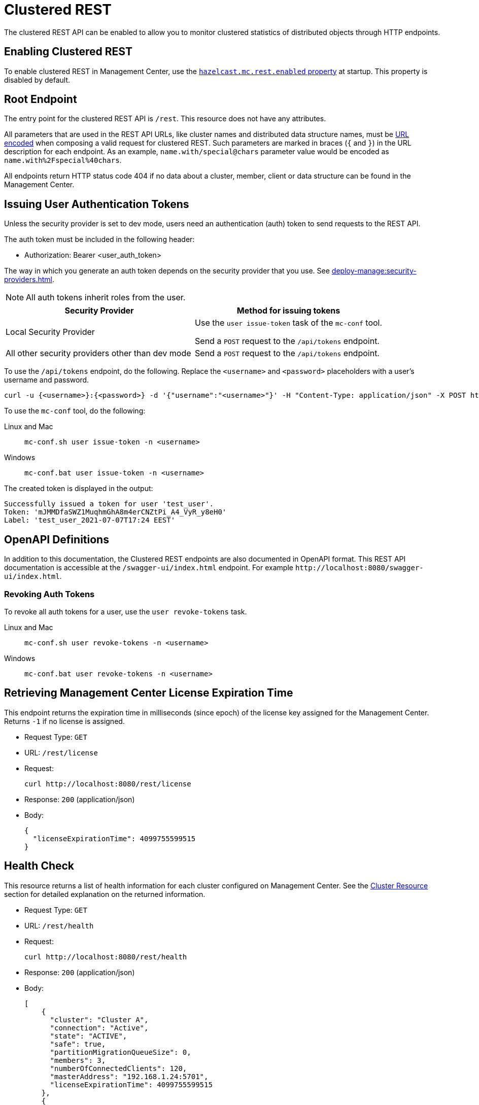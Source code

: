 = Clustered REST
:description: The clustered REST API can be enabled to allow you to monitor clustered statistics of distributed objects through HTTP endpoints.
:page-aliases: ROOT:clustered-rest.adoc
:page-enterprise: true

{description}

== Enabling Clustered REST

To enable clustered REST in Management Center, use the
xref:deploy-manage:system-properties.adoc#hazelcast-mc-rest-enabled[`hazelcast.mc.rest.enabled` property] at startup. This property is disabled by default.

== Root Endpoint

The entry point for the clustered REST API is `/rest`. This
resource does not have any attributes.

All parameters that are used in the REST API URLs, like
cluster names and distributed data structure names, must be
https://en.wikipedia.org/wiki/Percent-encoding[URL encoded] when composing
a valid request for clustered REST.
Such parameters are marked in braces (`{` and `}`) in the URL description
for each endpoint. As an example, `name.with/special@chars`
parameter value would be encoded as `name.with%2Fspecial%40chars`.

All endpoints return HTTP status code 404 if no data
about a cluster, member, client or data structure can be
found in the Management Center.

== Issuing User Authentication Tokens

Unless the security provider is set to dev mode, users need an authentication (auth) token to send requests to the REST API.

The auth token must be included in the following header:

* Authorization: Bearer <user_auth_token>

The way in which you generate an auth token depends on the security provider that you use. See xref:deploy-manage:security-providers.adoc[].

NOTE: All auth tokens inherit roles from the user.

[cols="1a,1a"]
|===
|Security Provider| Method for issuing tokens

|Local Security Provider
|
Use the `user issue-token` task of the `mc-conf` tool.

Send a `POST` request to the `/api/tokens` endpoint.

|All other security providers other than dev mode
|Send a `POST` request to the `/api/tokens` endpoint.
|===

To use the `/api/tokens` endpoint, do the following. Replace the `<username>` and `<password>` placeholders with a user's username and password.

[source,bash]
----
curl -u {<username>}:{<password>} -d '{"username":"<username>"}' -H "Content-Type: application/json" -X POST http://localhost:8080/api/tokens
----

To use the `mc-conf` tool, do the following:

[tabs] 
====
Linux and Mac::
+
--
[source,bash]
----
mc-conf.sh user issue-token -n <username>
----
--
Windows::
+
--
[source,bash]
----
mc-conf.bat user issue-token -n <username>
----
--
====

The created token is displayed in the output:

```
Successfully issued a token for user 'test_user'.
Token: 'mJMMDfaSWZ1MuqhmGhA8m4erCNZtPi_A4_VyR_y8eH0'
Label: 'test_user_2021-07-07T17:24 EEST'
```

== OpenAPI Definitions

In addition to this documentation, the Clustered REST endpoints are also documented in OpenAPI format. This REST API documentation is accessible at the `/swagger-ui/index.html` endpoint. For example `\http://localhost:8080/swagger-ui/index.html`.

=== Revoking Auth Tokens

To revoke all auth tokens for a user, use the `user revoke-tokens` task.

[tabs]
====
Linux and Mac::
+
--

[source,bash]
----
mc-conf.sh user revoke-tokens -n <username>
----

--

Windows::
+
--
[source,bash]
----
mc-conf.bat user revoke-tokens -n <username>
----
--
====

== Retrieving Management Center License Expiration Time

This endpoint returns the expiration time in milliseconds (since epoch)
of the license key assigned for the Management Center.
Returns `-1` if no license is assigned.

* Request Type: `GET`
* URL: `/rest/license`
* Request:
+
```bash
curl http://localhost:8080/rest/license
```
+
* Response: `200` (application/json)
* Body:
+
```json
{
  "licenseExpirationTime": 4099755599515
}
```

== Health Check

This resource returns a list of health information for each cluster configured on Management Center. See the
<<cluster-resource, Cluster Resource>> section for detailed explanation on the returned
information.

* Request Type: `GET`
* URL: `/rest/health`
* Request:
+
```bash
curl http://localhost:8080/rest/health
```
+
* Response: `200` (application/json)
* Body:
+

```json
[
    {
      "cluster": "Cluster A",
      "connection": "Active",
      "state": "ACTIVE",
      "safe": true,
      "partitionMigrationQueueSize": 0,
      "members": 3,
      "numberOfConnectedClients": 120,
      "masterAddress": "192.168.1.24:5701",
      "licenseExpirationTime": 4099755599515
    },
    {
      "cluster": "Cluster B",
      "connection": "Error",
      "state": null,
      "safe": null,
      "partitionMigrationQueueSize": null,
      "members": null,
      "numberOfConnectedClients": null,
      "masterAddress": null,
      "licenseExpirationTime": null
    },
    {
      "cluster": "Cluster C",
      "connection": "Disabled",
      "state": null,
      "safe": null,
      "partitionMigrationQueueSize": null,
      "members": null,
      "numberOfConnectedClients": null,
      "masterAddress": null,
      "licenseExpirationTime": null
    }
]
```

== Clusters Resource

This resource returns a list of clusters that are connected to
the Management Center.

* Request Type: `GET`
* URL: `/rest/clusters`
* Request:
+
```bash
curl http://localhost:8080/rest/clusters
```
+
* Response: `200` (application/json)
* Body:
+
```json
["dev", "qa"]
```

== Cluster Resource

This resource returns information related to the provided cluster name:

* `cluster`: name of the cluster
* `connection`: cluster connection status (`Active`, `Error` or `Disabled`)
* `state`: state of the cluster
* `safe`: whether the cluster is safe, i.e., whether it has any ongoing partition migrations
* `partitionMigrationQueueSize`: partition migration queue size (sum of partition migration queue sizes of all cluster members)
* `members`: number of members
* `numberOfConnectedClients`: number of connected clients (excluding any Management Center clients)
* `masterAddress`: address of the oldest cluster member
* `licenseExpirationTime`: the expiration time in milliseconds (since epoch) of the license key assigned for the cluster

NOTE: Fields other than the name of the cluster and cluster connection status are returned as `null` if there's an error
connecting to the cluster, i.e., connection status is `Error` or connection to the cluster is disabled, i.e., connection
status is `Disabled`.

Following is an example that shows how to get this resource.

* Request Type: `GET`
* URL: `/rest/clusters/<clustername>`
* Request:
+
```bash
curl http://localhost:8080/rest/clusters/dev/
```
+
* Response: `200` (application/json)
* Body:
+

```json
{
  "cluster": "dev",
  "connection": "Active",
  "state": "ACTIVE",
  "safe": true,
  "partitionMigrationQueueSize": 0,
  "members": 3,
  "numberOfConnectedClients": 120,
  "masterAddress": "192.168.1.24:5701",
  "licenseExpirationTime": 4099755599515
}
```

== Members Resource

This resource returns a list of the members belonging to the provided clusters.

* Request Type: `GET`
* URL: `/rest/clusters/<clustername>/members`
* Request:
+
```bash
curl http://localhost:8080/rest/clusters/dev/members
```
+
* Response: `200` (application/json)
* Body:
+
```json
[
  "192.168.2.78:5701",
  "192.168.2.78:5702",
  "192.168.2.78:5703",
  "192.168.2.78:5704"
]
```

== Member Resource

This resource returns the following information related to the provided member:

* <<member-info, Member>>
* <<conn-mgr, Connection Manager>>
* <<opr-svc, Operation Service>>
* <<event-svc, Event Service>>
* <<partition-svc, Partition Service>>
* <<proxy-svc, Proxy Service>>
* <<mgd-execs, Managed Executors>>

See the following example responses for each of the above.

[[member-info]]*Retrieving Member Information:*

* Request Type: `GET`
* URL: `/rest/clusters/<clustername>/members/<member>`
* Request:
+
```bash
curl http://localhost:8080/rest/clusters/dev/members/192.168.2.78:5701
```
+
* Response: `200` (application/json)
* Body:
+
```json
{
  "cluster": "dev",
  "address": "192.168.2.78:5701",
  "uuid": "11adba52-e19d-4407-a9e9-e0a271cef14a",
  "cpMemberUuid": "f5a8f8a4-f278-4a13-a23e-5accf5b02f42",
  "maxHeapMemory": 129957888,
  "ownedPartitionCount": 68,
  "usedHeapMemory": 60688784,
  "freeHeapMemory": 24311408,
  "committedHeapMemory": 85000192,
  "connectedClientCount": 1,
  "master": true
}
```

[[conn-mgr]]*Retrieving Connection Manager Information:*

* Request Type: `GET`
* URL: `/rest/clusters/<clustername>/members/<member>/connectionManager`
* Request:
+
```bash
curl http://localhost:8080/rest/clusters/dev/members/192.168.2.78:5701/connectionManager
```
+
* Response: `200` (application/json)
* Body:
+
```json
{
  "clientConnectionCount": 2,
  "activeConnectionCount": 5,
  "connectionCount": 5
}
```

[[opr-svc]]*Retrieving Operation Service Information:*

* Request Type: `GET`
* URL: `/rest/clusters/<clustername>/members/<member>/operationService`
* Request:
+
```bash
curl http://localhost:8080/rest/clusters/dev/members/192.168.2.78:5701/operationService
```
+
* Response: `200` (application/json)
* Body:
+
```json
{
  "responseQueueSize": 0,
  "operationExecutorQueueSize": 0,
  "runningOperationsCount": 0,
  "remoteOperationCount": 1,
  "executedOperationCount": 461139,
  "operationThreadCount": 8
}
```

[[event-svc]]*Retrieving Event Service Information:*

* Request Type: `GET`
* URL: `/rest/clusters/<clustername>/members/<member>/eventService`
* Request:
+
```bash
curl http://localhost:8080/rest/clusters/dev/members/192.168.2.78:5701/eventService
```
+
* Response: `200` (application/json)
* Body:
+
```json
{
  "eventThreadCount": 5,
  "eventQueueCapacity": 1000000,
  "eventQueueSize": 0
}
```

[[partition-svc]]*Retrieving Partition Service Information:*

* Request Type: `GET`
* URL: `/rest/clusters/<clustername>/members/<member>/partitionService`
* Request:
+
```bash
curl http://localhost:8080/rest/clusters/dev/members/192.168.2.78:5701/partitionService
```
+
* Response: `200` (application/json)
* Body:
+
```json
{
  "partitionCount": 271,
  "activePartitionCount": 68
}
```

[[proxy-svc]]*Retrieving Proxy Service Information:*

* Request Type: `GET`
* URL: `/rest/clusters/<clustername>/members/<member>/proxyService`
* Request:
+
```bash
curl http://localhost:8080/rest/clusters/dev/members/192.168.2.78:5701/proxyService
```
+
* Response: `200` (application/json)
* Body:
+
```json
{
  "proxyCount": 8,
  "createdCount": 13,
  "destroyedCount": 5
}
```

[[mgd-execs]]*Retrieving the list of all Managed Executors:*

* Request Type: `GET`
* URL: `/rest/clusters/<clustername>/members/<member>/managedExecutors`
* Request:
+
```bash
curl http://localhost:8080/rest/clusters/dev/members/192.168.2.78:5701/managedExecutors
```
+
* Response: `200` (application/json)
* Body:
+
```json
["hz:system", "hz:async", "hz:scheduled", "hz:client", "hz:client-query", "hz:client-blocking-tasks",
"hz:query", "hz:io", "hz:offloadable", "hz:map-load", "hz:map-loadAllKeys", "hz:mc"]
```

*Retrieving information of a single Managed Executor:*

* Request Type: `GET`
* URL: `/rest/clusters/<clustername>/members/<member>/managedExecutors/<managedExecutor>`
* Request:
+
```bash
curl http://localhost:8080/rest/clusters/dev/members/192.168.2.78:5701
	  /managedExecutors/hz:system
```
+
* Response: `200` (application/json)
* Body:
+
```json
{
  "name": "hz:system",
  "queueSize": 0,
  "poolSize": 0,
  "remainingQueueCapacity": 2147483647,
  "maximumPoolSize": 4,
  "completedTaskCount": 12
}
```

== Client Endpoints Resource

This resource returns a list of the client endpoints belonging
to the provided cluster. Consider using the newly
added <<client-statistics-resource, Client Statistics Resource>>
as it contains more detailed information about the clients.

*Retrieving the list of Client Endpoints:*

* Request Type: `GET`
* URL: `/rest/clusters/<clustername>/clients`
* Request:
+
```bash
curl http://localhost:8080/rest/clusters/dev/clients
```
+
* Response: `200` (application/json)
* Body:
+
```json
["192.168.2.78:61708"]
```

*Retrieving Client Endpoint Information:*

* Request Type: `GET`
* URL: `/rest/clusters/<clustername>/clients/<client>`
* Request:
+
```bash
curl http://localhost:8080/rest/clusters/dev/clients/192.168.2.78:61708
```
+
* Response: `200` (application/json)
* Body:
+
```json
{
  "uuid": "6fae7af6-7a7c-4fa5-b165-cde24cf070f5",
  "address": "192.168.2.78:61708",
  "clientType": "JAVA",
  "name": "hz.client_1",
  "labels": [
    "label1"
  ],
  "ipAddress": "192.168.2.78",
  "canonicalHostName": "localhost"
}
```

== Maps Resource

This resource returns a list of maps belonging to the provided cluster.

*Retrieving the list of Maps:*

* Request Type: `GET`
* URL: `/rest/clusters/<clustername>/maps`
* Request:
+
```bash
curl http://localhost:8080/rest/clusters/dev/maps
```
+
* Response: `200` (application/json)
* Body:
+
```json
["customers", "orders"]
```

*Retrieving Map Information:*

* Request Type: `GET`
* URL: `/rest/clusters/<clustername>/maps/<mapname>`
* Request:
+
```bash
curl http://localhost:8080/rest/clusters/dev/maps/customers
```
+
* Response: `200` (application/json)
* Body:
+
```json
{
  "cluster": "dev",
  "name": "customers",
  "ownedEntryCount": 5085,
  "backupEntryCount": 5076,
  "ownedEntryMemoryCost": 833940,
  "backupEntryMemoryCost": 832464,
  "heapCost": 1666668,
  "lockedEntryCount": 2,
  "dirtyEntryCount": 0,
  "hits": 602,
  "lastAccessTime": 1532689094579,
  "lastUpdateTime": 1532689094576,
  "creationTime": 1532688789256,
  "putOperationCount": 5229,
  "getOperationCount": 2162,
  "removeOperationCount": 150,
  "setOperationCount": 100,
  "otherOperationCount": 3687,
  "events": 10661,
  "maxPutLatency": 48,
  "maxGetLatency": 35,
  "maxRemoveLatency": 18034,
  "maxSetLatency": 10,
  "totalPutLatency": 1715433,
  "totalGetLatency": 945421,
  "totalRemoveLatency": 66558323,
  "totalSetLatency": 786421
}
```

== MultiMaps Resource

This resource returns a list of multimaps belonging to the provided cluster.

*Retrieving the list of MultiMaps:*

* Request Type: `GET`
* URL: `/rest/clusters/<clustername>/multimaps`
* Request:
+
```bash
curl http://localhost:8080/rest/clusters/dev/multimaps
```
+
* Response: `200` (application/json)
* Body:
+
```json
["customerAddresses"]
```

*Retrieving MultiMap Information:*

* Request Type: `GET`
* URL: `/rest/clusters/<clustername>/multimaps/<multimapname>`
* Request:
+
```bash
curl http://localhost:8080/rest/clusters/dev/multimaps/customerAddresses
```
+
* Response: `200` (application/json)
* Body:
+
```json
{
  "cluster": "dev",
  "name": "customerAddresses",
  "ownedEntryCount": 4862,
  "backupEntryCount": 4860,
  "ownedEntryMemoryCost": 0,
  "backupEntryMemoryCost": 0,
  "heapCost": 0,
  "lockedEntryCount": 1,
  "dirtyEntryCount": 0,
  "hits": 22,
  "lastAccessTime": 1532689253314,
  "lastUpdateTime": 1532689252591,
  "creationTime": 1532688790593,
  "putOperationCount": 5125,
  "getOperationCount": 931,
  "removeOperationCount": 216,
  "otherOperationCount": 373570,
  "events": 0,
  "maxPutLatency": 8,
  "maxGetLatency": 1,
  "maxRemoveLatency": 18001,
  "totalPutLatency": 487805,
  "totalGetLatency": 14931,
  "totalRemoveLatency": 16388472
}
```

== Replicated Maps Resource

This resource returns a list of replicated maps belonging to the provided cluster.

*Retrieving the list of Replicated Maps:*

* Request Type: `GET`
* URL: `/rest/clusters/<clustername>/replicatedmaps`
* Request:
+
```bash
curl http://localhost:8080/rest/clusters/dev/replicatedmaps
```
+
* Response: `200` (application/json)
* Body:
+
```json
["replicated-map-1"]
```

*Retrieving Replicated Map Information:*

* Request Type: `GET`
* URL: `/rest/clusters/<clustername>/replicatedmaps/<replicatedmapname>`
* Request:
+
```bash
curl http://localhost:8080/rest/clusters/dev/replicatedmaps/replicated-map-1
```
+
* Response: `200` (application/json)
* Body:
+
```json
{
  "cluster": "dev",
  "name": "replicated-map-1",
  "ownedEntryCount": 10955,
  "ownedEntryMemoryCost": 394380,
  "hits": 15,
  "lastAccessTime": 1532689312581,
  "lastUpdateTime": 1532689312581,
  "creationTime": 1532688789493,
  "putOperationCount": 11561,
  "getOperationCount": 1051,
  "removeOperationCount": 522,
  "otherOperationCount": 355552,
  "events": 6024,
  "maxPutLatency": 1,
  "maxGetLatency": 1,
  "maxRemoveLatency": 1,
  "totalPutLatency": 64,
  "totalGetLatency": 12,
  "totalRemoveLatency": 11
}
```

== Caches Resource

This resource returns a list of caches belonging to the provided cluster.

*Retrieving the list of Caches:*

* Request Type: `GET`
* URL: `/rest/clusters/<clustername>/caches`
* Request:
+
```bash
curl http://localhost:8080/rest/clusters/dev/caches
```
+
* Response: `200` (application/json)
* Body:
+
```json
["cache-1"]
```

*Retrieving Cache Information:*

* Request Type: `GET`
* URL: `/rest/clusters/<clustername>/caches/<cachename>`
* Request:
+
```bash
curl http://localhost:8080/rest/clusters/dev/caches/cache-1
```
+
* Response: `200` (application/json)
* Body:
+
```json
{
  "cluster": "dev",
  "name": "cache-1",
  "creationTime": 1532688789493,
  "hits": 100,
  "misses": 11,
  "getOperationCount": 231,
  "putOperationCount": 42,
  "removeOperationCount": 1,
  "evictions": 3,
  "averageGetTime": 10.5,
  "averagePutTime": 21.12,
  "averageRemoveTime": 23,
  "lastAccessTime": 1403602693411,
  "lastUpdateTime": 1403602693411,
  "ownedEntryCount": 300
}
```

== Queues Resource

This resource returns a list of queues belonging to the provided cluster.

*Retrieving the list of Queues:*

* Request Type: `GET`
* URL: `/rest/clusters/<clustername>/queues`
* Request:
+
```bash
curl http://localhost:8080/rest/clusters/dev/queues
```
+
* Response: `200` (application/json)
* Body:
+
```json
["messages"]
```

*Retrieving Queue Information:*

* Request Type: `GET`
* URL: `/rest/clusters/<clustername>/queues/{queuename>`
* Request:
+
```bash
curl http://localhost:8080/rest/clusters/dev/queues/messages
```
+
* Response: `200` (application/json)
* Body:
+
```json
{
  "cluster": "dev",
  "name": "messages",
  "ownedItemCount": 55408,
  "backupItemCount": 55408,
  "minAge": 0,
  "maxAge": 0,
  "averageAge": 0,
  "offerOperationCount": 55408,
  "rejectedOffers": 0,
  "pollOperationCount": 0,
  "emptyPolls": 0,
  "otherOperationCount": 0,
  "events": 0,
  "creationTime": 1403602694196
}
```

== Topics Resource

This resource returns a list of topics and reliable topics belonging to the provided cluster.

*Retrieving the list of Topics:*

* Request Type: `GET`
* URL: `/rest/clusters/<clustername>/topics`
* Request:
+
```bash
curl http://localhost:8080/rest/clusters/dev/topics
```
+
* Response: `200` (application/json)
* Body:
+
```json
["news"]
```

*Retrieving Topic Information:*

* Request Type: `GET`
* URL: `/rest/clusters/<clustername>/topics/{topicname>`
* Request:
+
```bash
curl http://localhost:8080/rest/clusters/dev/topics/news
```
+
* Response: `200` (application/json)
* Body:
+
```json
{
  "cluster": "dev",
  "name": "news",
  "publishOperationCount": 56370,
  "receiveOperationCount": 56370,
  "creationTime": 1403602693411
}
```

*Retrieving the list of Reliable Topics:*

* Request Type: `GET`
* URL: `/rest/clusters/<clustername>/reliabletopics`
* Request:
+
```bash
curl http://localhost:8080/rest/clusters/dev/reliabletopics
```
+
* Response: `200` (application/json)
* Body:
+
```json
["news"]
```

*Retrieving Reliable Topic Information:*

* Request Type: `GET`
* URL: `/rest/clusters/<clustername>/reliabletopics/<reliableTopicname>`
* Request:
+
```bash
curl http://localhost:8080/rest/clusters/dev/reliabletopics/news
```
+
* Response: `200` (application/json)
* Body:
+
```json
{
  "cluster": "dev",
  "name": "news",
  "publishOperationCount": 56370,
  "receiveOperationCount": 56370,
  "creationTime": 1403602693411,
}
```

== Executors Resource

This resource returns a list of executors belonging to the provided cluster.

*Retrieving the list of Executors:*

* Request Type: `GET`
* URL: `/rest/clusters/<clustername>/executors`
* Request:
+
```bash
curl http://localhost:8080/rest/clusters/dev/executors
```
+
* Response: `200` (application/json)
* Body:
+
```json
["order-executor"]
```

*Retrieving Executor Information:*

* Request Type: `GET`
* URL: `/rest/clusters/<clustername>/executors/<executorname>`
* Request:
+
```bash
curl http://localhost:8080/rest/clusters/dev/executors/order-executor
```
+
* Response: `200` (application/json)
* Body:
+
```json
{
  "cluster": "dev",
  "name": "order-executor",
  "creationTime": 1403602694196,
  "pendingTaskCount": 0,
  "startedTaskCount": 1241,
  "completedTaskCount": 1241,
  "cancelledTaskCount": 0,
  "totalExecutionTime": 1000,
  "totalStartLatency": 400
}
```

== PN Counters Resource

This resource returns a list of PN counters belonging to the provided cluster.

*Retrieving the list of PN Counters:*

* Request Type: `GET`
* URL: `/rest/clusters/<clustername>/pncounters`
* Request:
+
```bash
curl http://localhost:8080/rest/clusters/dev/pncounters
```
+
* Response: `200` (application/json)
* Body:
+
```json
["order-pncounter"]
```

*Retrieving PN Counter Information:*

* Request Type: `GET`
* URL: `/rest/clusters/<clustername>/pncounters/<pnCountername>`
* Request:
+
```bash
curl http://localhost:8080/rest/clusters/dev/pncounters/order-pncounter
```
+
* Response: `200` (application/json)
* Body:
+
```json
{
  "cluster": "dev",
  "name": "order-pncounter",
  "creationTime": 1403602694196,
  "statsPerMember": {
    "192.168.2.78:5701": {
      "value": 1,
      "incOperationCount": 1,
      "decOperationCount": 0
    },
    "192.168.2.79:5701": {
      "value": 1,
      "incOperationCount": 0,
      "decOperationCount": 0
    }
  }
}
```

== Flake ID Generators Resource

This resource returns a list of flake ID generators belonging to the provided cluster.

*Retrieving the list of Flake ID Generators:*

* Request Type: `GET`
* URL: `/rest/clusters/<clustername>/flakeidgenerators`
* Request:
+
```bash
curl http://localhost:8080/rest/clusters/dev/flakeidgenerators
```
+
* Response: `200` (application/json)
* Body:
+
```json
["order-idgenerator"]
```

*Retrieving Flake ID Generator Information:*

* Request Type: `GET`
* URL: `/rest/clusters/<clustername>/flakeidgenerators/{flakeIdGeneratorname>`
* Request:
+
```bash
curl http://localhost:8080/rest/clusters/dev/flakeidgenerators/order-idgenerator
```
+
* Response: `200` (application/json)
* Body:
+
```json
{
  "cluster": "dev",
  "name": "order-idgenerator",
  "creationTime": 1403602694196,
  "statsPerMember": {
    "192.168.2.78:5701": {
      "batchRequests": 1,
      "idCount": 100
    },
    "192.168.2.79:5701": {
      "batchRequests": 0,
      "idCount": 0
    }
  }
}
```

[[client-statistics-resource]]
== Client Statistics Resource

This resource returns a list of clients belonging to the provided cluster.

*Retrieving the list of Client UUIDs:*

* Request Type: `GET`
* URL: `/rest/clusters/<clustername>/clientStats`
* Request:
+
```bash
curl http://localhost:8080/rest/clusters/dev/clientStats
```
+
* Response: `200` (application/json)
* Body:
+
```json
[
  "f3b1e0e9-ea67-41b2-aba5-ea7480f02a93",
  "cebf4dc9-852c-4605-a181-ffe1cca371a4",
  "2371eed5-26e0-4470-92c1-41ea17110ef6",
  "139990b3-fbc0-43a8-9c12-be53913333f7",
  "d0364a1e-8665-46a8-af1d-be1af5580d07",
  "7f337f8a-3538-4b5c-8ffc-9d4ae459e956",
  "6ef9b6e5-5add-40d9-9319-ce502f55b5fc",
  "fead3a99-19de-431c-9dd0-d6ecc4a4b9c8",
  "e788e04e-2ded-4992-9d76-52c1973216e5",
  "654fc9fb-c5c1-48a0-9b69-0c129fce860f"
]
```

*Retrieving Detailed Client Statistics:*

* Request Type: `GET`
* URL: `/rest/clusters/<clustername>/clientStats/<clientUuid>`
* Request:
+
```bash
curl http://localhost:8080/rest/clusters/dev/clientStats/2371eed5-26e0-4470-92c1-41ea17110ef6
```
+
* Response: `200` (application/json)
* Body:
+
```json
{
  "type": "JAVA",
  "name": "hz.client_7",
  "address": "127.0.0.1",
  "clusterConnectionTimestamp": 1507874427419,
  "enterprise": true,
  "lastStatisticsCollectionTime": 1507881309434,
  "committedVirtualMemorySize": 12976173056,
  "freePhysicalMemorySize": 3615662080,
  "freeSwapSpaceSize": 8447324160,
  "maxFileDescriptorCount": 1000000,
  "openFileDescriptorCount": 191,
  "processCpuTime": 252980000000,
  "systemLoadAverage": 83.0,
  "totalPhysicalMemorySize": 16756101120,
  "totalSwapSpaceSize": 8447324160
  "availableProcessors": 12,
  "freeHeapMemory": 135665432,
  "maxHeapMemory": 3724541952,
  "totalHeapMemory": 361234432,
  "usedHeapMemory": 225569000,
  "uptime": 6894992,
  "memberConnection": "ALL",
  "version": "UNKNOWN",
  "nearCacheStats":{
    "CACHE":{
      "cache-1":{
        "clientUuid":"805a6342-eebb-412d-aeba-21c55fadedc3",
        "creationTime":1588752664324,
        "evictions":0,
        "expirations":0,
        "hits":148,
        "misses":164,
        "ownedEntryCount":4,
        "ownedEntryMemoryCost":420,
        "lastPersistenceDuration":0,
        "lastPersistenceKeyCount":0,
        "lastPersistenceTime":0,
        "lastPersistenceWrittenBytes":0
      }
    },
    "MAP":{
      "map-1":{
        "clientUuid":"805a6342-eebb-412d-aeba-21c55fadedc3",
        "creationTime":1588752664321,
        "evictions":0,
        "expirations":0,
        "hits":92,
        "misses":116,
        "ownedEntryCount":109,
        "ownedEntryMemoryCost":7701,
        "lastPersistenceDuration":0,
        "lastPersistenceKeyCount":0,
        "lastPersistenceTime":0,
        "lastPersistenceWrittenBytes":0
      }
    }
  }
}
```

== WAN Publisher Resource

This resource returns information of a WAN replicated cluster's publisher.

*Retrieving WAN Publisher Statistics:*

* Request Type: `GET`
* URL: `/rest/clusters/<clustername>/wanStats/<wanReplication>/publishers/<publisher>`
* Request:
+
```bash
curl http://localhost:8080/rest/clusters/dev/wanStats/devWanConfig/publishers/devPublisher
```
+
* Response: `200` (application/json)
* Body:
+
```json
{
  "cluster": "dev",
  "configName": "devWanConfig",
  "publisherId": "devPublisher",
  "totalPublishedEventCount": 1023,
  "totalPublishLatency": 14200,
  "outboundQueueSize": 10
}
```
